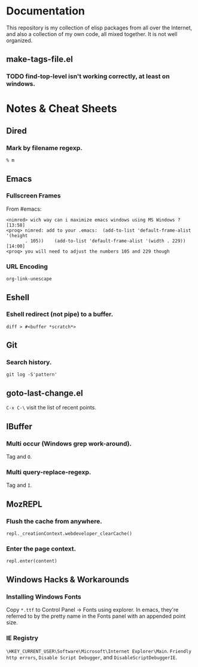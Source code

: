 * Documentation
  This repository is my collection of elisp packages from all over the
  Internet, and also a collection of my own code, all mixed together.
  It is not well organized.

** make-tags-file.el
*** TODO find-top-level isn't working correctly, at least on windows.

* Notes & Cheat Sheets
** Dired
*** Mark by filename regexp.
    : % m
    
** Emacs
*** Fullscreen Frames
    From #emacs:

#+BEGIN_SRC
<nimred> wich way can i maximize emacs windows using MS Windows ?       [13:58]
<proq> nimred: add to your .emacs:  (add-to-list 'default-frame-alist '(height
       . 105))    (add-to-list 'default-frame-alist '(width . 229))     [14:00]
<proq> you will need to adjust the numbers 105 and 229 though
#+END_SRC

*** URL Encoding
    =org-link-unescape=

** Eshell
*** Eshell redirect (not pipe) to a buffer.
    : diff > #<buffer *scratch*>

** Git
*** Search history.
    : git log -S'pattern'

** goto-last-change.el
   =C-x C-\= visit the list of recent points.

** IBuffer
*** Multi occur (Windows grep work-around).
    Tag and =O=.

*** Multi query-replace-regexp.
    Tag and =I=.

** MozREPL
*** Flush the cache from anywhere.
    : repl._creationContext.webdeveloper_clearCache()

*** Enter the page context.
    : repl.enter(content)

** Windows Hacks & Workarounds
*** Installing Windows Fonts
    Copy =*.ttf= to Control Panel -> Fonts using explorer. In emacs,
    they're referred to by the pretty name in the Fonts panel with an
    appended point size.

*** IE Registry
    =\HKEY_CURRENT_USER\Software\Microsoft\Internet Explorer\Main=.
    =Friendly http errors=, =Disable Script Debugger=, and
    =DisableScriptDebuggerIE=.
    


